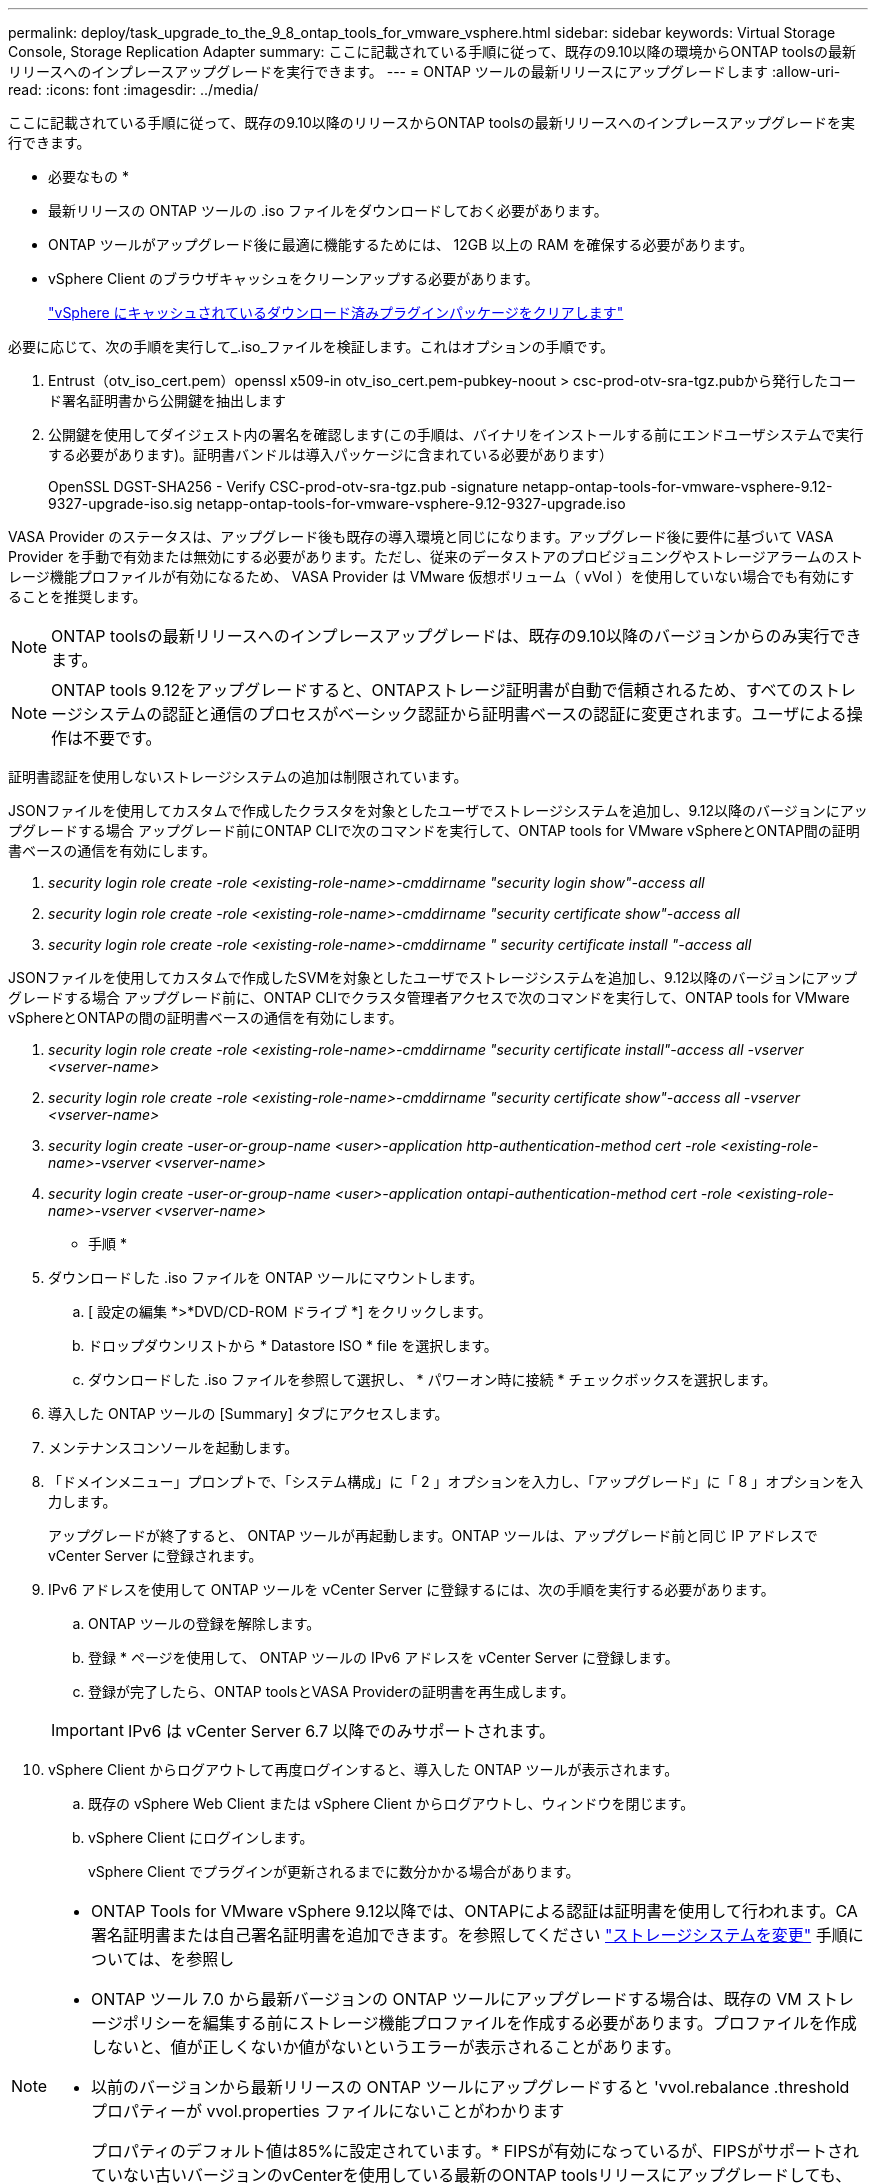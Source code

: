 ---
permalink: deploy/task_upgrade_to_the_9_8_ontap_tools_for_vmware_vsphere.html 
sidebar: sidebar 
keywords: Virtual Storage Console, Storage Replication Adapter 
summary: ここに記載されている手順に従って、既存の9.10以降の環境からONTAP toolsの最新リリースへのインプレースアップグレードを実行できます。 
---
= ONTAP ツールの最新リリースにアップグレードします
:allow-uri-read: 
:icons: font
:imagesdir: ../media/


[role="lead"]
ここに記載されている手順に従って、既存の9.10以降のリリースからONTAP toolsの最新リリースへのインプレースアップグレードを実行できます。

* 必要なもの *

* 最新リリースの ONTAP ツールの .iso ファイルをダウンロードしておく必要があります。
* ONTAP ツールがアップグレード後に最適に機能するためには、 12GB 以上の RAM を確保する必要があります。
* vSphere Client のブラウザキャッシュをクリーンアップする必要があります。
+
link:../deploy/task_clean_the_vsphere_cached_downloaded_plug_in_packages.html["vSphere にキャッシュされているダウンロード済みプラグインパッケージをクリアします"]



必要に応じて、次の手順を実行して_.iso_ファイルを検証します。これはオプションの手順です。

. Entrust（otv_iso_cert.pem）openssl x509-in otv_iso_cert.pem-pubkey-noout > csc-prod-otv-sra-tgz.pubから発行したコード署名証明書から公開鍵を抽出します
. 公開鍵を使用してダイジェスト内の署名を確認します(この手順は、バイナリをインストールする前にエンドユーザシステムで実行する必要があります)。証明書バンドルは導入パッケージに含まれている必要があります）
+
OpenSSL DGST-SHA256 - Verify CSC-prod-otv-sra-tgz.pub -signature netapp-ontap-tools-for-vmware-vsphere-9.12-9327-upgrade-iso.sig netapp-ontap-tools-for-vmware-vsphere-9.12-9327-upgrade.iso



VASA Provider のステータスは、アップグレード後も既存の導入環境と同じになります。アップグレード後に要件に基づいて VASA Provider を手動で有効または無効にする必要があります。ただし、従来のデータストアのプロビジョニングやストレージアラームのストレージ機能プロファイルが有効になるため、 VASA Provider は VMware 仮想ボリューム（ vVol ）を使用していない場合でも有効にすることを推奨します。


NOTE: ONTAP toolsの最新リリースへのインプレースアップグレードは、既存の9.10以降のバージョンからのみ実行できます。


NOTE: ONTAP tools 9.12をアップグレードすると、ONTAPストレージ証明書が自動で信頼されるため、すべてのストレージシステムの認証と通信のプロセスがベーシック認証から証明書ベースの認証に変更されます。ユーザによる操作は不要です。

証明書認証を使用しないストレージシステムの追加は制限されています。

JSONファイルを使用してカスタムで作成したクラスタを対象としたユーザでストレージシステムを追加し、9.12以降のバージョンにアップグレードする場合
アップグレード前にONTAP CLIで次のコマンドを実行して、ONTAP tools for VMware vSphereとONTAP間の証明書ベースの通信を有効にします。

. _security login role create -role <existing-role-name>-cmddirname "security login show"-access all_
. _security login role create -role <existing-role-name>-cmddirname "security certificate show"-access all_
. _security login role create -role <existing-role-name>-cmddirname " security certificate install "-access all_


JSONファイルを使用してカスタムで作成したSVMを対象としたユーザでストレージシステムを追加し、9.12以降のバージョンにアップグレードする場合
アップグレード前に、ONTAP CLIでクラスタ管理者アクセスで次のコマンドを実行して、ONTAP tools for VMware vSphereとONTAPの間の証明書ベースの通信を有効にします。

. _security login role create -role <existing-role-name>-cmddirname "security certificate install"-access all -vserver <vserver-name>_
. _security login role create -role <existing-role-name>-cmddirname "security certificate show"-access all -vserver <vserver-name>_
. _security login create -user-or-group-name <user>-application http-authentication-method cert -role <existing-role-name>-vserver <vserver-name>_
. _security login create -user-or-group-name <user>-application ontapi-authentication-method cert -role <existing-role-name>-vserver <vserver-name>_


* 手順 *

. ダウンロードした .iso ファイルを ONTAP ツールにマウントします。
+
.. [ 設定の編集 *>*DVD/CD-ROM ドライブ *] をクリックします。
.. ドロップダウンリストから * Datastore ISO * file を選択します。
.. ダウンロードした .iso ファイルを参照して選択し、 * パワーオン時に接続 * チェックボックスを選択します。


. 導入した ONTAP ツールの [Summary] タブにアクセスします。
. メンテナンスコンソールを起動します。
. 「ドメインメニュー」プロンプトで、「システム構成」に「 2 」オプションを入力し、「アップグレード」に「 8 」オプションを入力します。
+
アップグレードが終了すると、 ONTAP ツールが再起動します。ONTAP ツールは、アップグレード前と同じ IP アドレスで vCenter Server に登録されます。

. IPv6 アドレスを使用して ONTAP ツールを vCenter Server に登録するには、次の手順を実行する必要があります。
+
.. ONTAP ツールの登録を解除します。
.. 登録 * ページを使用して、 ONTAP ツールの IPv6 アドレスを vCenter Server に登録します。
.. 登録が完了したら、ONTAP toolsとVASA Providerの証明書を再生成します。


+

IMPORTANT: IPv6 は vCenter Server 6.7 以降でのみサポートされます。

. vSphere Client からログアウトして再度ログインすると、導入した ONTAP ツールが表示されます。
+
.. 既存の vSphere Web Client または vSphere Client からログアウトし、ウィンドウを閉じます。
.. vSphere Client にログインします。
+
vSphere Client でプラグインが更新されるまでに数分かかる場合があります。





[NOTE]
====
* ONTAP Tools for VMware vSphere 9.12以降では、ONTAPによる認証は証明書を使用して行われます。CA署名証明書または自己署名証明書を追加できます。を参照してください link:../configure/task_modify_storage_system.html["ストレージシステムを変更"] 手順については、を参照し
* ONTAP ツール 7.0 から最新バージョンの ONTAP ツールにアップグレードする場合は、既存の VM ストレージポリシーを編集する前にストレージ機能プロファイルを作成する必要があります。プロファイルを作成しないと、値が正しくないか値がないというエラーが表示されることがあります。
* 以前のバージョンから最新リリースの ONTAP ツールにアップグレードすると 'vvol.rebalance .threshold プロパティーが vvol.properties ファイルにないことがわかります
+
プロパティのデフォルト値は85%に設定されています。* FIPSが有効になっているが、FIPSがサポートされていない古いバージョンのvCenterを使用している最新のONTAP toolsリリースにアップグレードしても、導入は引き続き機能します。
ただし、 vCenter を最新の FIPS サポートバージョンにアップグレードした場合に、以前のバージョンの ONTAP ツールを使用していれば、 FIPS が vCenter で無効になっていれば導入は機能します。



====